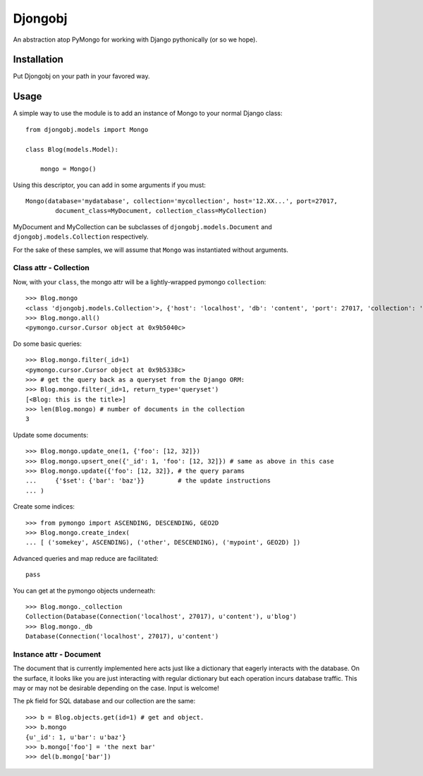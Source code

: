 
Djongobj
========

An abstraction atop PyMongo for working with Django pythonically (or so we hope).

Installation
------------

Put Djongobj on your path in your favored way.

Usage
-----

A simple way to use the module is to add an instance of Mongo to your normal Django class::

    from djongobj.models import Mongo

    class Blog(models.Model):
        
        mongo = Mongo()

Using this descriptor, you can add in some arguments if you must::

    Mongo(database='mydatabase', collection='mycollection', host='12.XX...', port=27017,
            document_class=MyDocument, collection_class=MyCollection)

MyDocument and MyCollection can be subclasses of ``djongobj.models.Document`` and
``djongobj.models.Collection`` respectively.

For the sake of these samples, we will assume that ``Mongo`` was instantiated without arguments.


Class attr - Collection
```````````````````````

Now, with your ``class``, the mongo attr will be a lightly-wrapped pymongo ``collection``::

    >>> Blog.mongo
    <class 'djongobj.models.Collection'>, {'host': 'localhost', 'db': 'content', 'port': 27017, 'collection': 'blog'}
    >>> Blog.mongo.all()
    <pymongo.cursor.Cursor object at 0x9b5040c>

Do some basic queries::

    >>> Blog.mongo.filter(_id=1)
    <pymongo.cursor.Cursor object at 0x9b5338c>
    >>> # get the query back as a queryset from the Django ORM: 
    >>> Blog.mongo.filter(_id=1, return_type='queryset')
    [<Blog: this is the title>]
    >>> len(Blog.mongo) # number of documents in the collection
    3

Update some documents::

    >>> Blog.mongo.update_one(1, {'foo': [12, 32]})
    >>> Blog.mongo.upsert_one({'_id': 1, 'foo': [12, 32]}) # same as above in this case
    >>> Blog.mongo.update({'foo': [12, 32]}, # the query params
    ...     {'$set': {'bar': 'baz'}}         # the update instructions
    ... )

Create some indices::
    
    >>> from pymongo import ASCENDING, DESCENDING, GEO2D
    >>> Blog.mongo.create_index(
    ... [ ('somekey', ASCENDING), ('other', DESCENDING), ('mypoint', GEO2D) ])

Advanced queries and map reduce are facilitated::

    pass

You can get at the pymongo objects underneath::

    >>> Blog.mongo._collection
    Collection(Database(Connection('localhost', 27017), u'content'), u'blog')
    >>> Blog.mongo._db
    Database(Connection('localhost', 27017), u'content')


Instance attr - Document
`````````````````````````

The document that is currently implemented here
acts just like a dictionary that eagerly interacts with the database.
On the surface, it looks like you are just interacting with
regular dictionary but each operation incurs database traffic.
This may or may not be desirable depending on the case.
Input is welcome!

The pk field for SQL database and our collection are the same::

    >>> b = Blog.objects.get(id=1) # get and object.
    >>> b.mongo
    {u'_id': 1, u'bar': u'baz'}
    >>> b.mongo['foo'] = 'the next bar'
    >>> del(b.mongo['bar'])


